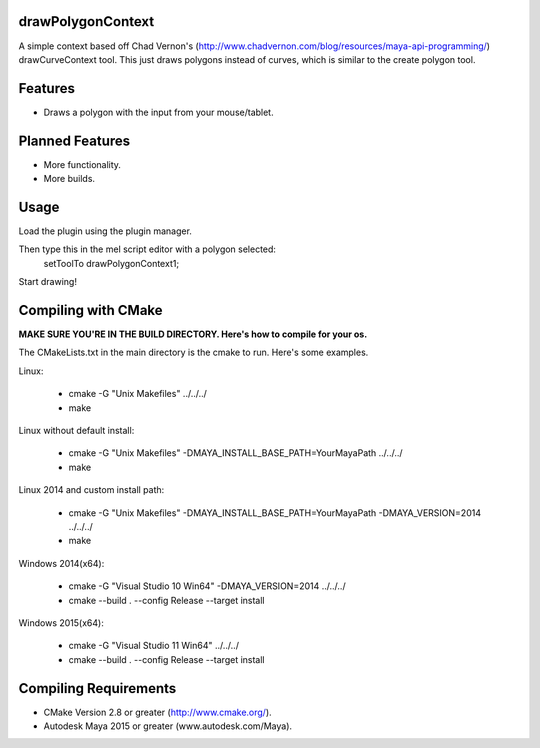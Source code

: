 drawPolygonContext
===================
A simple context based off Chad Vernon's (http://www.chadvernon.com/blog/resources/maya-api-programming/) drawCurveContext tool. This just draws polygons instead of curves, which is similar to the create polygon tool.

Features
=========
* Draws a polygon with the input from your mouse/tablet.

Planned Features
================
* More functionality.
* More builds.

Usage
======
Load the plugin using the plugin manager.

Then type this in the mel script editor with a polygon selected:
    setToolTo drawPolygonContext1;

Start drawing!

Compiling with CMake
=====================

**MAKE SURE YOU'RE IN THE BUILD DIRECTORY. Here's how to compile for your os.**

The CMakeLists.txt in the main directory is the cmake to run. Here's some examples.

Linux:

	* cmake -G "Unix Makefiles" ../../../
	* make

Linux without default install:

    * cmake -G "Unix Makefiles" -DMAYA_INSTALL_BASE_PATH=YourMayaPath ../../../
    * make

Linux 2014 and custom install path:

    * cmake -G "Unix Makefiles" -DMAYA_INSTALL_BASE_PATH=YourMayaPath -DMAYA_VERSION=2014 ../../../
    * make

Windows 2014(x64):

    * cmake -G "Visual Studio 10 Win64" -DMAYA_VERSION=2014 ../../../
    * cmake --build . --config Release --target install

Windows 2015(x64):

    * cmake -G "Visual Studio 11 Win64"  ../../../
    * cmake --build . --config Release --target install

Compiling Requirements
======================
* CMake Version 2.8 or greater (http://www.cmake.org/).
* Autodesk Maya 2015 or greater (www.autodesk.com/Maya‎).
